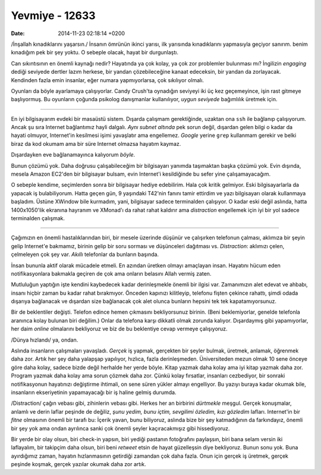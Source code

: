 ===============
Yevmiye - 12633
===============

:date: 2014-11-23 02:18:14 +0200

.. :Date:   12633

/İnşallah kınadıklarını yaşarsın./ İnsanın ömrünün ikinci yarısı, ilk
yarısında kınadıklarını yapmasıyla geçiyor sanırım. benim kınadığım pek
bir şey yoktu. O sebeple olacak, hayat bir durgunlaştı.

Can sıkıntısının en önemli kaynağı nedir? Hayatında ya çok kolay, ya çok
zor problemler bulunması mı? İngilizin *engaging* dediği seviyede
dertler lazım herkese, bir yandan çözebileceğine kanaat edeceksin, bir
yandan da zorlayacak. Kendinden fazla emin insanlar, eğer numara
yapmıyorlarsa, çok sıkılıyor olmalı.

Oyunları da böyle ayarlamaya çalışıyorlar. Candy Crush'ta oynadığın
seviyeyi iki üç kez geçemeyince, işin rast gitmeye başlıyormuş. Bu
oyunların çoğunda psikolog danışmanlar kullanılıyor, *uygun seviyede*
bağımlılık üretmek için.

--------------

En iyi bilgisayarım evdeki bir masaüstü sistem. Dışarda çalışmam
gerektiğinde, uzaktan ona ``ssh`` ile bağlanıp çalışıyorum. Ancak şu
sıra Internet bağlantımız hayli dalgalı. *Aynı subnet altında* pek sorun
değil, dışardan gelen bilgi o kadar da hayati olmuyor, Internet'in
kesilmesi işimi yavaşlatır ama engellemez. *Google* yerine ``grep``
kullanmam gerekir ve belki biraz da kod okumam ama bir süre Internet
olmazsa hayatım kaymaz.

Dışardayken eve bağlanamayınca kalıyorum *böyle*.

Bunun çözümü yok. Daha doğrusu çalışabileceğim bir bilgisayarı yanımda
taşımaktan başka çözümü yok. Evin dışında, mesela Amazon EC2'den bir
bilgisayar bulsam, evin Internet'i kesildiğinde bu sefer yine
çalışamayacağım.

O sebeple kendime, seçimlerden sonra bir bilgisayar hediye edebilirim.
Hala çok kritik gelmiyor. Eski bilgisayarlarla da yapacak iş
bulabiliyorum. Hatta geçen gün, 9 yaşındaki T42'nin fanını tamir
ettirdim ve yazı bilgisayarı olarak kullanmaya başladım. Üstüne XWindow
bile kurmadım, yani, bilgisayar sadece terminalden çalışıyor. O kadar
eski değil aslında, hatta 1400x1050'lik ekranına hayranım ve XMonad'ı da
rahat rahat kaldırır ama *distraction* engellemek için iyi bir yol
sadece terminalden çalışmak.

--------------

Çağımızın en önemli hastalıklarından biri, bir mesele üzerinde düşünür
ve çalışırken telefonun çalması, aklımıza bir şeyin gelip Internet'e
bakmamız, birinin gelip bir soru sorması ve düşünceleri dağıtması vs.
*Distraction*: aklımızı çelen, çelmeleyen çok şey var. *Akıllı*
telefonlar da bunların başında.

İnsan bununla aktif olarak mücadele etmeli. En azından üretken olmayı
amaçlayan insan. Hayatını hücum eden notifikasyonlara bakmakla geçiren
de çok ama onların belasını Allah vermiş zaten.

Mutluluğun yaptığın işte kendini kaybedecek kadar derinleşmekle önemli
bir ilgisi var. Zamanımızın alet edevat ve ahbabı, insanı hiçbir zaman
bu kadar rahat bırakmıyor. Önceden kapınızı kilitleyip, telefonu fişten
çekince rahattı, şimdi odada dışarıya bağlanacak ve dışardan size
bağlanacak çok alet olunca bunların hepsini tek tek kapatamıyorsunuz.

Bir de beklentiler değişti. Telefon edince hemen çıkmasını bekliyorsunuz
birinin. (Beni beklemiyorlar, genelde telefonla aranınca kolay bulunan
biri değilim.) Onlar da telefona karşı dikkatli olmak zorunda kalıyor.
Dışardaymış gibi yapamıyorlar, her daim *online* olmalarını bekliyoruz
ve biz de bu beklentiye cevap vermeye çalışıyoruz.

/Dünya hızlandı/ ya, ondan.

Aslında insanların çalışmaları yavaşladı. *Gerçek* iş yapmak, gerçekten
bir şeyler bulmak, üretmek, anlamak, öğrenmek daha zor. Artık her şey
daha yalapşap yapılıyor, hızlıca, fazla derinleşmeden. Üniversiteden
mezun olmak 10 sene önceye göre daha kolay, sadece bizde değil herhalde
her yerde böyle. Kitap yazmak daha kolay ama iyi kitap yazmak daha zor.
Program yazmak daha kolay ama sorun çözmek daha zor. Çünkü kolay
fırsatlar, insanları cezbediyor, bir sonraki notifikasyonun hayatınızı
değiştirme ihtimali, on sene süren yükler almayı engelliyor. Bu yazıyı
buraya kadar okumak bile, insanların ekseriyetinin yapamayacağı bir iş
haline gelmiş durumda.

/Distraction/ çağın vebası gibi, zihinlerin vebası gibi. Herkes her an
birbirini *dürtmekle* meşgul. Gerçek konuşmalar, anlamlı ve derin laflar
peşinde de değiliz, *şunu yedim, bunu içtim, sevgilimi özledim, kızı
gözledim* lafları. Internet'in bir *fitne* olmasının önemli bir tarafı
bu: İçerik yavan, bunu biliyoruz, aslında bize bir şey katmadığının da
farkındayız, önemli bir şey yok ama ondan ayrılınca sanki çok önemli
şeyler kaçıracakmışız gibi hissediyoruz.

Bir yerde bir olay olsun, biri check-in yapsın, biri yediği pastanın
fotoğrafını paylaşsın, biri bana selam versin iki laflayalım, bir
takipçim daha olsun, biri beni *retweet* etsin de hayat güzelleşsin diye
bekliyoruz. Bunun sonu yok. Buna ayırdığımız zaman, hayatın
hızlanmasının getirdiği zamandan çok daha fazla. Onun için gerçek iş
üretmek, gerçek peşinde koşmak, gerçek yazılar okumak daha zor artık.
